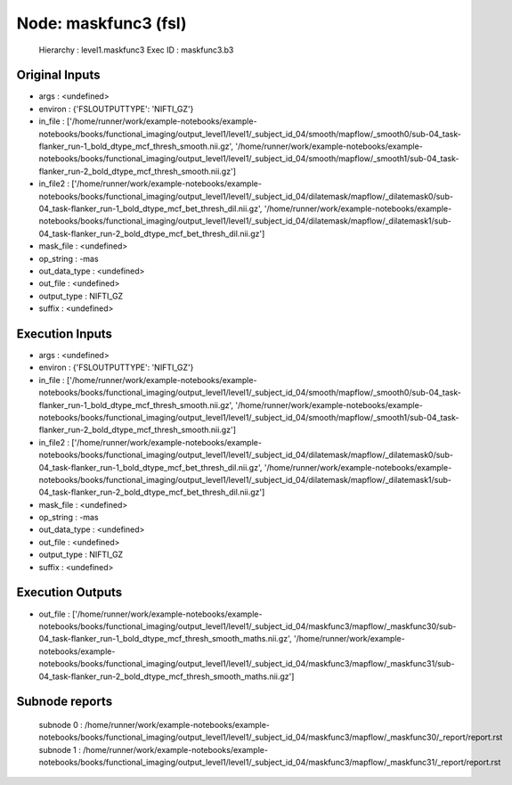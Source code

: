 Node: maskfunc3 (fsl)
=====================


 Hierarchy : level1.maskfunc3
 Exec ID : maskfunc3.b3


Original Inputs
---------------


* args : <undefined>
* environ : {'FSLOUTPUTTYPE': 'NIFTI_GZ'}
* in_file : ['/home/runner/work/example-notebooks/example-notebooks/books/functional_imaging/output_level1/level1/_subject_id_04/smooth/mapflow/_smooth0/sub-04_task-flanker_run-1_bold_dtype_mcf_thresh_smooth.nii.gz', '/home/runner/work/example-notebooks/example-notebooks/books/functional_imaging/output_level1/level1/_subject_id_04/smooth/mapflow/_smooth1/sub-04_task-flanker_run-2_bold_dtype_mcf_thresh_smooth.nii.gz']
* in_file2 : ['/home/runner/work/example-notebooks/example-notebooks/books/functional_imaging/output_level1/level1/_subject_id_04/dilatemask/mapflow/_dilatemask0/sub-04_task-flanker_run-1_bold_dtype_mcf_bet_thresh_dil.nii.gz', '/home/runner/work/example-notebooks/example-notebooks/books/functional_imaging/output_level1/level1/_subject_id_04/dilatemask/mapflow/_dilatemask1/sub-04_task-flanker_run-2_bold_dtype_mcf_bet_thresh_dil.nii.gz']
* mask_file : <undefined>
* op_string : -mas
* out_data_type : <undefined>
* out_file : <undefined>
* output_type : NIFTI_GZ
* suffix : <undefined>


Execution Inputs
----------------


* args : <undefined>
* environ : {'FSLOUTPUTTYPE': 'NIFTI_GZ'}
* in_file : ['/home/runner/work/example-notebooks/example-notebooks/books/functional_imaging/output_level1/level1/_subject_id_04/smooth/mapflow/_smooth0/sub-04_task-flanker_run-1_bold_dtype_mcf_thresh_smooth.nii.gz', '/home/runner/work/example-notebooks/example-notebooks/books/functional_imaging/output_level1/level1/_subject_id_04/smooth/mapflow/_smooth1/sub-04_task-flanker_run-2_bold_dtype_mcf_thresh_smooth.nii.gz']
* in_file2 : ['/home/runner/work/example-notebooks/example-notebooks/books/functional_imaging/output_level1/level1/_subject_id_04/dilatemask/mapflow/_dilatemask0/sub-04_task-flanker_run-1_bold_dtype_mcf_bet_thresh_dil.nii.gz', '/home/runner/work/example-notebooks/example-notebooks/books/functional_imaging/output_level1/level1/_subject_id_04/dilatemask/mapflow/_dilatemask1/sub-04_task-flanker_run-2_bold_dtype_mcf_bet_thresh_dil.nii.gz']
* mask_file : <undefined>
* op_string : -mas
* out_data_type : <undefined>
* out_file : <undefined>
* output_type : NIFTI_GZ
* suffix : <undefined>


Execution Outputs
-----------------


* out_file : ['/home/runner/work/example-notebooks/example-notebooks/books/functional_imaging/output_level1/level1/_subject_id_04/maskfunc3/mapflow/_maskfunc30/sub-04_task-flanker_run-1_bold_dtype_mcf_thresh_smooth_maths.nii.gz', '/home/runner/work/example-notebooks/example-notebooks/books/functional_imaging/output_level1/level1/_subject_id_04/maskfunc3/mapflow/_maskfunc31/sub-04_task-flanker_run-2_bold_dtype_mcf_thresh_smooth_maths.nii.gz']


Subnode reports
---------------


 subnode 0 : /home/runner/work/example-notebooks/example-notebooks/books/functional_imaging/output_level1/level1/_subject_id_04/maskfunc3/mapflow/_maskfunc30/_report/report.rst
 subnode 1 : /home/runner/work/example-notebooks/example-notebooks/books/functional_imaging/output_level1/level1/_subject_id_04/maskfunc3/mapflow/_maskfunc31/_report/report.rst

